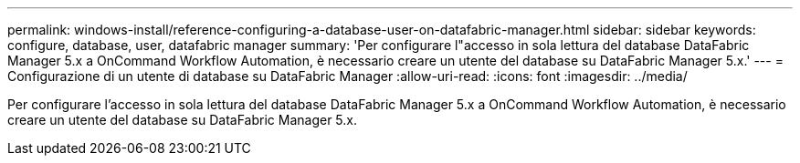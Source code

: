 ---
permalink: windows-install/reference-configuring-a-database-user-on-datafabric-manager.html 
sidebar: sidebar 
keywords: configure, database, user, datafabric manager 
summary: 'Per configurare l"accesso in sola lettura del database DataFabric Manager 5.x a OnCommand Workflow Automation, è necessario creare un utente del database su DataFabric Manager 5.x.' 
---
= Configurazione di un utente di database su DataFabric Manager
:allow-uri-read: 
:icons: font
:imagesdir: ../media/


[role="lead"]
Per configurare l'accesso in sola lettura del database DataFabric Manager 5.x a OnCommand Workflow Automation, è necessario creare un utente del database su DataFabric Manager 5.x.
